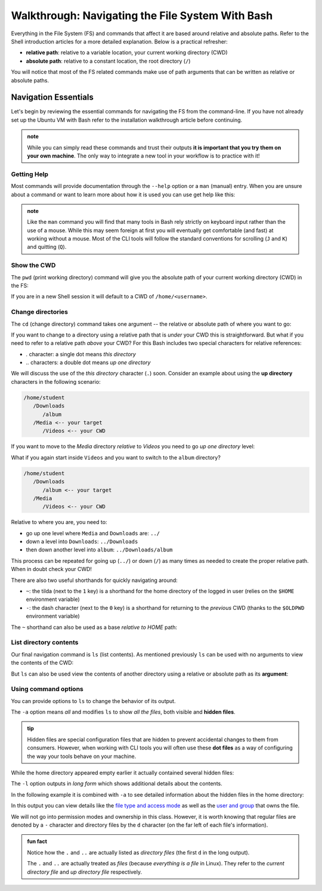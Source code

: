 =================================================
Walkthrough: Navigating the File System With Bash
=================================================

Everything in the File System (FS) and commands that affect it are based around relative and absolute paths. Refer to the Shell introduction articles for a more detailed explanation. Below is a practical refresher:

- **relative path**: relative to a variable location, your current working directory (CWD)
- **absolute path**: relative to a constant location, the root directory (``/``)

You will notice that most of the FS related commands make use of path arguments that can be written as relative or absolute paths.

Navigation Essentials
=====================

Let's begin by reviewing the essential commands for navigating the FS from the command-line. If you have not already set up the Ubuntu VM with Bash refer to the installation walkthrough article before continuing.

.. admonition:: note

   While you can simply read these commands and trust their outputs **it is important that you try them on your own machine**. The only way to integrate a new tool in your workflow is to practice with it!

Getting Help
------------

Most commands will provide documentation through the ``--help`` option or a ``man`` (manual) entry. When you are unsure about a command or want to learn more about how it is used you can use get help like this:

.. sourcecode:: bash
   :caption: Linux/Bash

   $ command --help
   # prints help documentation

   $ man <command name>
   # enters a documentation viewer
   # scroll up with J key, down with K key
   # quit with Q key

.. admonition:: note

   Like the ``man`` command you will find that many tools in Bash rely strictly on keyboard input rather than the use of a mouse. While this may seem foreign at first you will eventually get comfortable (and fast) at working without a mouse. Most of the CLI tools will follow the standard conventions for scrolling (``J`` and ``K``) and quitting (``Q``).
   
Show the CWD
------------

The ``pwd`` (print working directory) command will give you the absolute path of your current working directory (CWD) in the FS:

.. sourcecode:: bash
   :caption: Linux/Bash

   $ pwd
   /home/student

If you are in a new Shell session it will default to a CWD of ``/home/<username>``.

Change directories
------------------

The ``cd`` (change directory) command takes one argument -- the relative or absolute path of where you want to go:

.. sourcecode:: bash
   :caption: Linux/Bash

   # relative paths begin with a './'
   $ cd ./path/name
   # or just the path name with no leading '/'
   $ cd path/name

   # absolute paths always begin from the root (/) directory
   cd /home/student/path/name

If you want to change to a directory using a relative path that is *under* your CWD this is straightforward. But what if you need to refer to a relative path *above* your CWD? For this Bash includes two special characters for relative references:

- `.` character: a single dot means *this directory*
- `..` characters: a double dot means *up one directory*

We will discuss the use of the *this directory* character (``.``) soon. Consider an example about using the **up directory** characters in the following scenario:

.. sourcecode:: bash

   /home/student
      /Downloads
         /album
      /Media <-- your target
         /Videos <-- your CWD

If you want to move to the `Media` directory *relative* to `Videos` you need to go *up one directory* level:

.. sourcecode:: bash
   :caption: Linux/Bash

   $ pwd
   /home/student/Media/Videos

   $ cd ../

   # for going up one directory only you can leave off the trailing '/'
   $ cd ..
   
   $ pwd
   /home/student/Media

What if you again start inside ``Videos`` and you want to switch to the ``album`` directory? 

.. sourcecode:: bash

   /home/student
      /Downloads
         /album <-- your target
      /Media
         /Videos <-- your CWD

Relative to where you are, you need to:

- go up one level where ``Media`` and ``Downloads`` are: ``../``
- down a level into ``Downloads``: ``../Downloads``
- then down another level into ``album``: ``../Downloads/album``

.. sourcecode:: bash
   :caption: Linux/Bash

   $ pwd
   /home/student/Media/Videos

   $ cd ../Downloads/album

   $ pwd
   /home/student/Downloads/album

This process can be repeated for going up (``../``) or down (``/``) as many times as needed to create the proper relative path. When in doubt check your CWD!

There are also two useful shorthands for quickly navigating around:

- ``~``: the tilda (next to the ``1`` key) is a shorthand for the home directory of the logged in user (relies on the ``$HOME`` environment variable) 
- ``-``: the dash character (next to the ``0`` key) is a shorthand for returning to the *previous* CWD (thanks to the ``$OLDPWD`` environment variable)

.. sourcecode:: bash
   :caption: Linux/Bash

   $ pwd
   /home/student/Media

   $ cd ~
   $ pwd
   /home/student

   $ cd -
   $ pwd
   /home/student/Media

The ``~`` shorthand can also be used as a base *relative to HOME* path:

.. sourcecode:: bash
   :caption: Linux/Bash

   $ pwd
   /home/student/Media

   $ cd ~/Downloads/album
   $ pwd
   /home/student/Downloads/album

List directory contents
-----------------------

Our final navigation command is ``ls`` (list contents). As mentioned previously ``ls`` can be used with no arguments to view the contents of the CWD:

.. sourcecode:: bash
   :caption: Linux/Bash

   $ pwd
   /home/student

   $ ls
   # contents of CWD ("empty" for a new user)

But ``ls`` can also be used view the contents of another directory using a relative or absolute path as its **argument**:

.. sourcecode:: bash
   :caption: Linux/Bash

   $ pwd
   /home/student

   # absolute path
   $ ls /usr/bin
   # contents of the user binaries directory

   # relative path
   $ ls ../../usr/bin

Using command options
---------------------

You can provide options to ``ls`` to change the behavior of its output.

The ``-a`` option means *all* and modifies ``ls`` to show *all the files*, both visible and **hidden files**. 

.. admonition:: tip

      Hidden files are special configuration files that are hidden to prevent accidental changes to them from consumers. However, when working with CLI tools you will often use these **dot files** as a way of configuring the way your tools behave on your machine.

While the home directory appeared empty earlier it actually contained several hidden files:

.. sourcecode:: bash
   :caption: Linux/Bash

   $ pwd
   /home/student

   $ ls -a
   # hidden files like .bashrc, .profile

The ``-l`` option outputs in *long form* which shows additional details about the contents. 

In the following example it is combined with ``-a`` to see detailed information about the hidden files in the home directory:

.. sourcecode:: bash
   :caption: Linux/Bash

   $ pwd
   /home/student

   # or shorthand: ls -al
   $ ls -a -l

In this output you can view details like the `file type and access mode <http://linuxcommand.org/lc3_lts0090.php>`_ as well as the `user and group <https://www.linode.com/docs/tools-reference/linux-users-and-groups/>`_ that owns the file. 

We will not go into permission modes and ownership in this class. However, it is worth knowing that regular files are denoted by a ``-`` character and directory files by the ``d`` character (on the far left of each file's information).

.. admonition:: fun fact

   Notice how the ``.`` and ``..`` are actually listed as *directory files* (the first ``d`` in the long output).
   
   The ``.`` and ``..`` are actually treated as *files* (because *everything is a file* in Linux). They refer to the *current directory file* and *up directory file* respectively.
